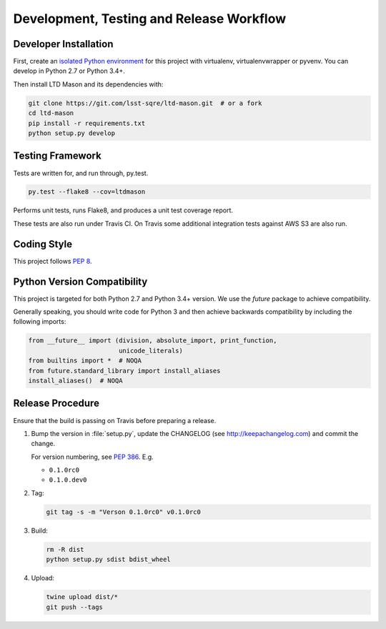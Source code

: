 #########################################
Development, Testing and Release Workflow
#########################################

Developer Installation
======================

First, create an `isolated Python environment <http://docs.python-guide.org/en/latest/dev/virtualenvs/>`_ for this project with virtualenv, virtualenvwrapper or pyvenv.
You can develop in Python 2.7 or Python 3.4+.

Then install LTD Mason and its dependencies with:

.. code-block:: bash

   git clone https://git.com/lsst-sqre/ltd-mason.git  # or a fork
   cd ltd-mason
   pip install -r requirements.txt
   python setup.py develop

Testing Framework
=================

Tests are written for, and run through, py.test.

.. code-block:: bash

   py.test --flake8 --cov=ltdmason

Performs unit tests, runs Flake8, and produces a unit test coverage report.

These tests are also run under Travis CI.
On Travis some additional integration tests against AWS S3 are also run.

Coding Style
============

This project follows `PEP 8 <https://www.python.org/dev/peps/pep-0008/>`_.

Python Version Compatibility
============================

This project is targeted for both Python 2.7 and Python 3.4+ version.
We use the `future` package to achieve compatibility.

Generally speaking, you should write code for Python 3 and then achieve backwards compatibility by including the following imports:

.. code-block:: py

   from __future__ import (division, absolute_import, print_function,
                           unicode_literals)
   from builtins import *  # NOQA
   from future.standard_library import install_aliases
   install_aliases()  # NOQA

Release Procedure
=================

Ensure that the build is passing on Travis before preparing a release.

1. Bump the version in :file:`setup.py`, update the CHANGELOG (see http://keepachangelog.com) and commit the change.

   For version numbering, see `PEP 386 <https://www.python.org/dev/peps/pep-0386/#the-new-versioning-algorithm>`_.
   E.g.

   - ``0.1.0rc0``
   - ``0.1.0.dev0``

2. Tag:

   .. code-block:: bash

      git tag -s -m "Verson 0.1.0rc0" v0.1.0rc0

3. Build:

   .. code-block:: bash
      
      rm -R dist
      python setup.py sdist bdist_wheel

4. Upload:

   .. code-block:: bash

      twine upload dist/*
      git push --tags
